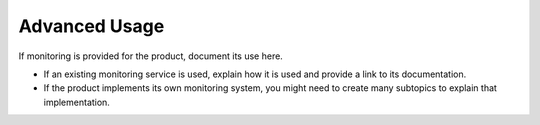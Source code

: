 .. _advanced-usage:

==============
Advanced Usage
==============

.. Define |product name| in conf.py

If monitoring is provided for the product, document its use here.

- If an existing monitoring service is used, explain how it is used
  and provide a link to its documentation.
- If the product implements its own monitoring system, you might
  need to create many subtopics to explain that implementation.
